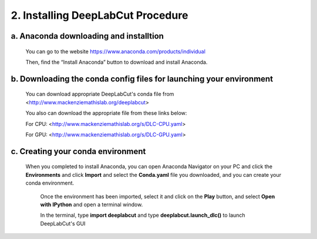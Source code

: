 2. Installing DeepLabCut Procedure
============================================
a. Anaconda downloading and installtion 
-------------------------------------------
  You can go to the website https://www.anaconda.com/products/individual  
  
  Then, find the “Install Anaconda” button to download and install Anaconda.

b. Downloading the conda config files for launching your environment
------------------------------------------------------------------------
  You can download appropriate DeepLabCut's conda file from <http://www.mackenziemathislab.org/deeplabcut>

  .. image:: images/Conda.png

  You also can download the appropriate file from these links below:

  For CPU: <http://www.mackenziemathislab.org/s/DLC-CPU.yaml>

  For GPU: <http://www.mackenziemathislab.org/s/DLC-GPU.yaml>

c. Creating your conda environment
----------------------------------------------------
 When you completed to install Anaconda, you can open Anaconda Navigator on your PC and click the **Environments** and click **Import** and select the **Conda.yaml** file you downloaded, and you can create your conda environment.

  .. image:: images/P7.png

  Once the environment has been imported, select it and click on the **Play** button, and select **Open with IPython** and open a terminal window.

  In the terminal, type **import deeplabcut** and type **deeplabcut.launch_dlc()** to launch DeepLabCut's GUI

  .. image:: images/P8.png

  .. image:: images/P9.png

